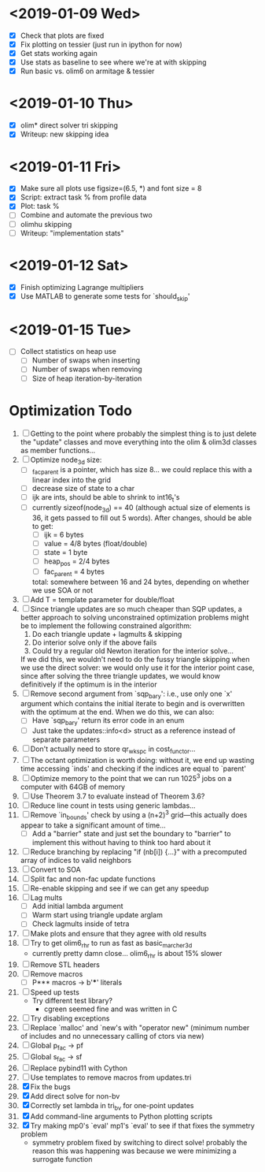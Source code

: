 * <2019-01-09 Wed>
  - [X] Check that plots are fixed
  - [X] Fix plotting on tessier (just run in ipython for now)
  - [X] Get stats working again
  - [X] Use stats as baseline to see where we're at with skipping
  - [X] Run basic vs. olim6 on armitage & tessier

* <2019-01-10 Thu>
  - [X] olim* direct solver tri skipping
  - [X] Writeup: new skipping idea

* <2019-01-11 Fri>
  - [X] Make sure all plots use figsize=(6.5, *) and font size = 8
  - [X] Script: extract task % from profile data
  - [X] Plot: task %
  - [ ] Combine and automate the previous two
  - [ ] olimhu skipping
  - [ ] Writeup: "implementation stats"

* <2019-01-12 Sat>
  - [X] Finish optimizing Lagrange multipliers
  - [X] Use MATLAB to generate some tests for `should_skip'

* <2019-01-15 Tue>
  - [ ] Collect statistics on heap use
    - [ ] Number of swaps when inserting
    - [ ] Number of swaps when removing
    - [ ] Size of heap iteration-by-iteration

* Optimization Todo
  1. [ ] Getting to the point where probably the simplest thing is to
     just delete the "update" classes and move everything into the
     olim & olim3d classes as member functions...
  2. [ ] Optimize node_3d size:
     - [ ] _fac_parent is a pointer, which has size 8... we could
       replace this with a linear index into the grid
     - [ ] decrease size of state to a char
     - [ ] ijk are ints, should be able to shrink to int16_t's
     - [ ] currently sizeof(node_3d) == 40 (although actual size of
       elements is 36, it gets passed to fill out 5 words). After
       changes, should be able to get:
       - [ ] ijk = 6 bytes
       - [ ] value = 4/8 bytes (float/double)
       - [ ] state = 1 byte
       - [ ] heap_pos = 2/4 bytes
       - [ ] fac_parent = 4 bytes
       total: somewhere between 16 and 24 bytes, depending on whether
       we use SOA or not
  3. [ ] Add T = template parameter for double/float
  4. [ ] Since triangle updates are so much cheaper than SQP updates,
     a better approach to solving unconstrained optimization problems
     might be to implement the following constrained algorithm:
     1) Do each triangle update + lagmults & skipping
     2) Do interior solve only if the above fails
     3) Could try a regular old Newton iteration for the interior solve...
     If we did this, we wouldn't need to do the fussy triangle
     skipping when we use the direct solver: we would only use it for
     the interior point case, since after solving the three triangle
     updates, we would know definitively if the optimum is in the
     interior
  5. [ ] Remove second argument from `sqp_bary': i.e., use only one
     `x' argument which contains the initial iterate to begin and is
     overwritten with the optimum at the end. When we do this, we can
     also:
     - [ ] Have `sqp_bary' return its error code in an enum
     - [ ] Just take the updates::info<d> struct as a reference
       instead of separate parameters
  6. [ ] Don't actually need to store qr_wkspc in cost_functor...
  7. [ ] The octant optimization is worth doing: without it, we end up
     wasting time accessing `inds' and checking if the indices are
     equal to `parent'
  8. [ ] Optimize memory to the point that we can run 1025^3 jobs on a
     computer with 64GB of memory
  9. [ ] Use Theorem 3.7 to evaluate instead of Theorem 3.6?
  10. [ ] Reduce line count in tests using generic lambdas...
  11. [ ] Remove `in_bounds' check by using a (n+2)^3 grid---this
      actually does appear to take a significant amount of time...
      - [ ] Add a "barrier" state and just set the boundary to
        "barrier" to implement this without having to think too hard
        about it
  12. [ ] Reduce branching by replacing "if (nb[i]) {...}" with a
      precomputed array of indices to valid neighbors
  13. [ ] Convert to SOA
  14. [ ] Split fac and non-fac update functions
  15. [ ] Re-enable skipping and see if we can get any speedup
  16. [ ] Lag mults
      - [ ] Add initial lambda argument
      - [ ] Warm start using triangle update arglam
      - [ ] Check lagmults inside of tetra
  17. [ ] Make plots and ensure that they agree with old results
  18. [ ] Try to get olim6_rhr to run as fast as basic_marcher_3d
      - currently pretty damn close... olim6_rhr is about 15% slower
  19. [ ] Remove STL headers
  20. [ ] Remove macros
      - [ ] P*** macros -> b'***' literals
  21. [ ] Speed up tests
      - Try different test library?
        - cgreen seemed fine and was written in C
  22. [ ] Try disabling exceptions
  23. [ ] Replace `malloc' and `new's with "operator new" (minimum
      number of includes and no unnecessary calling of ctors via new)
  24. [ ] Global p_fac -> pf
  25. [ ] Global s_fac -> sf
  26. [ ] Replace pybind11 with Cython
  27. [ ] Use templates to remove macros from updates.tri
  28. [X] Fix the bugs
  29. [X] Add direct solve for non-bv
  30. [X] Correctly set lambda in tri_bv for one-point updates
  31. [X] Add command-line arguments to Python plotting scripts
  32. [X] Try making mp0's `eval' mp1's `eval' to see if that fixes
      the symmetry problem
      - symmetry problem fixed by switching to direct solve! probably
        the reason this was happening was because we were minimizing a
        surrogate function

# Local Variables:
# indent-tabs-mode: nil
# End:
